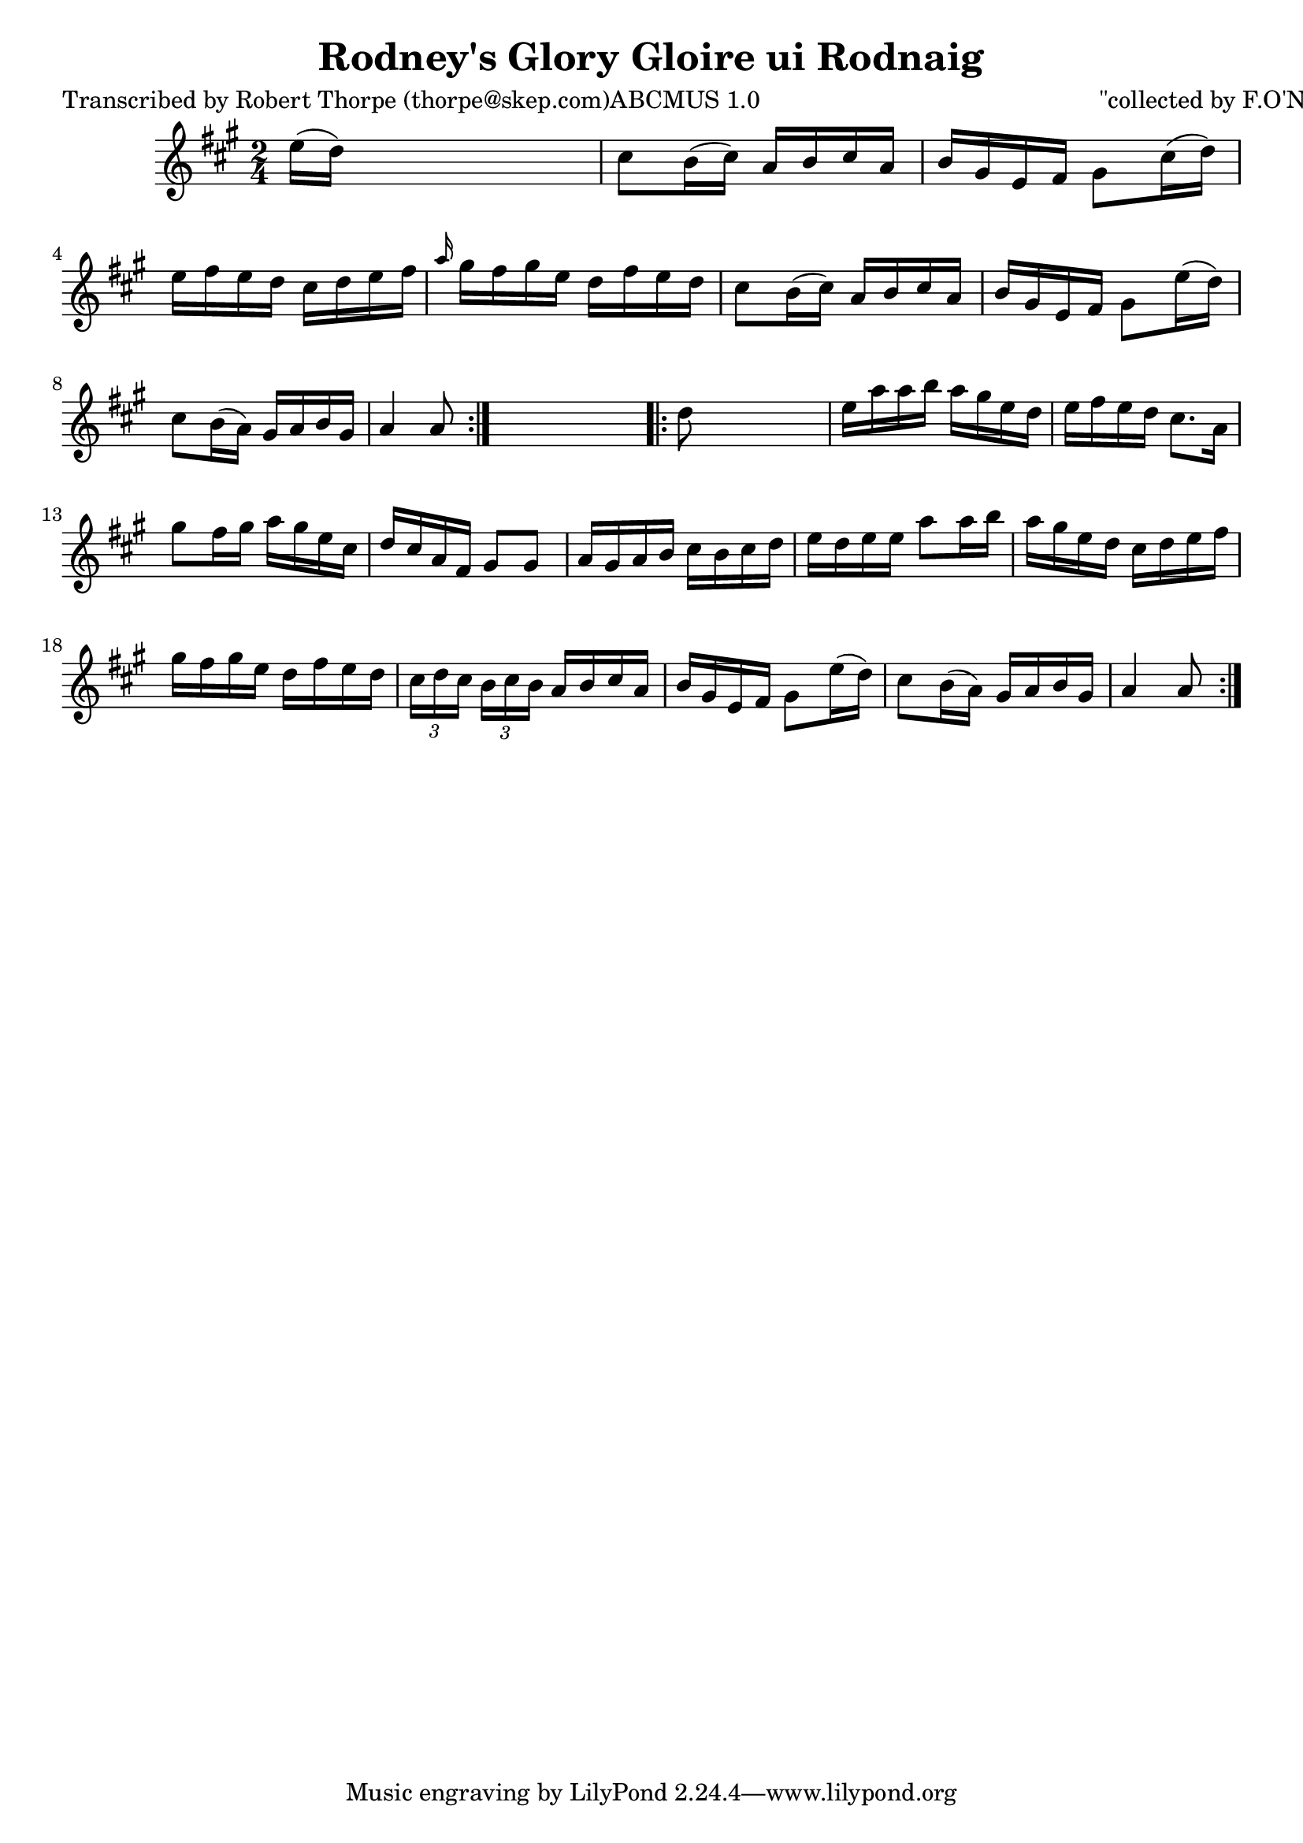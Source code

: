 
\version "2.16.2"
% automatically converted by musicxml2ly from xml/1784_rt.xml

%% additional definitions required by the score:
\language "english"


\header {
    poet = "Transcribed by Robert Thorpe (thorpe@skep.com)ABCMUS 1.0"
    encoder = "abc2xml version 63"
    encodingdate = "2015-01-25"
    composer = "\"collected by F.O'Neill\""
    title = "Rodney's Glory
Gloire ui Rodnaig"
    }

\layout {
    \context { \Score
        autoBeaming = ##f
        }
    }
PartPOneVoiceOne =  \relative e'' {
    \repeat volta 2 {
        \key a \major \time 2/4 | % 1
         e16 ( [ d16 ) ] s4. | % 2
        cs8 [ b16 ( cs16 ) ] a16 [ b16 cs16 a16 ] | % 3
        b16 [ gs16 e16 fs16 ] gs8 [ cs16 ( d16 ) ] | % 4
        e16 [ fs16 e16 d16 ] cs16 [ d16 e16 fs16 ] | % 5
        \grace { a16 } gs16 [ fs16 gs16 e16 ] d16 [ fs16 e16 d16 ] | % 6
        cs8 [ b16 ( cs16 ) ] a16 [ b16 cs16 a16 ] | % 7
        b16 [ gs16 e16 fs16 ] gs8 [ e'16 ( d16 ) ] \break | % 8
        cs8 [ b16 ( a16 ) ] gs16 [ a16 b16 gs16 ] | % 9
        a4 a8 }
    s8 \repeat volta 2 {
        | \barNumberCheck #10
        d8 s4. | % 11
        e16 [ a16 a16 b16 ] a16 [ gs16 e16 d16 ] | % 12
        e16 [ fs16 e16 d16 ] cs8. [ a16 ] | % 13
        gs'8 [ fs16 gs16 ] a16 [ gs16 e16 cs16 ] | % 14
        d16 [ cs16 a16 fs16 ] gs8 [ gs8 ] | % 15
        a16 [ gs16 a16 b16 ] cs16 [ b16 cs16 d16 ] | % 16
        e16 [ d16 e16 e16 ] a8 [ a16 b16 ] | % 17
        a16 [ gs16 e16 d16 ] cs16 [ d16 e16 fs16 ] | % 18
        gs16 [ fs16 gs16 e16 ] d16 [ fs16 e16 d16 ] | % 19
        \times 2/3  {
            cs16 [ d16 cs16 ] }
        \times 2/3  {
            b16 [ cs16 b16 ] }
        a16 [ b16 cs16 a16 ] | \barNumberCheck #20
        b16 [ gs16 e16 fs16 ] gs8 [ e'16 ( d16 ) ] | % 21
        cs8 [ b16 ( a16 ) ] gs16 [ a16 b16 gs16 ] | % 22
        a4 a8 }
    }


% The score definition
\score {
    <<
        \new Staff <<
            \context Staff << 
                \context Voice = "PartPOneVoiceOne" { \PartPOneVoiceOne }
                >>
            >>
        
        >>
    \layout {}
    % To create MIDI output, uncomment the following line:
    %  \midi {}
    }

